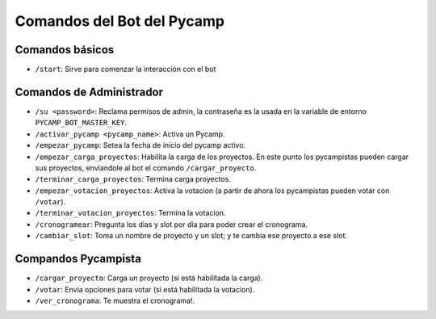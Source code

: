 Comandos del Bot del Pycamp
===========================

Comandos básicos
----------------
- ``/start``: Sirve para comenzar la interacción con el bot

Comandos de Administrador
-------------------------

- ``/su <password>``: Reclama permisos de admin, la contraseña es la usada en la variable de entorno ``PYCAMP_BOT_MASTER_KEY``.
- ``/activar_pycamp <pycamp_name>``: Activa un Pycamp.
- ``/empezar_pycamp``: Setea la fecha de inicio del pycamp activo.
- ``/empezar_carga_proyectos``: Habilita la carga de los proyectos. En este punto los pycampistas pueden cargar sus proyectos, enviandole al bot el comando ``/cargar_proyecto``.
- ``/terminar_carga_proyectos``: Termina carga proyectos.
- ``/empezar_votacion_proyectos``: Activa la votacion (a partir de ahora los pycampistas pueden votar con ``/votar``).
- ``/terminar_votacion_proyectos``: Termina la votacion.
- ``/cronogramear``: Pregunta los dias y slot por día para poder crear el cronograma.
- ``/cambiar_slot``: Toma un nombre de proyecto y un slot; y te cambia ese proyecto a ese slot.

Compandos Pycampista
--------------------

- ``/cargar_proyecto``: Carga un proyecto (si está habilitada la carga).
- ``/votar``: Envia opciones para votar (si está habilitada la votacion).
- ``/ver_cronograma``: Te muestra el cronograma!.
